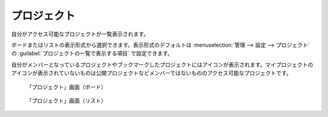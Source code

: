 プロジェクト
------------

自分がアクセス可能なプロジェクトが一覧表示されます。

ボードまたはリストの表示形式から選択できます。表示形式のデフォルトは :menuselection:`管理 --> 設定 --> プロジェクト` の :guilabel:`プロジェクトの一覧で表示する項目` で設定できます。

自分がメンバーとなっているプロジェクトやブックマークしたプロジェクトにはアイコンが表示されます。マイプロジェクトのアイコンが表示されていないものは公開プロジェクトなどメンバーではないもののアクセス可能なプロジェクトです。

.. figure:: ../images/projects-board.png

   「プロジェクト」画面（ボード）

.. figure:: ../images/projects-list.png

  「プロジェクト」画面（リスト）
